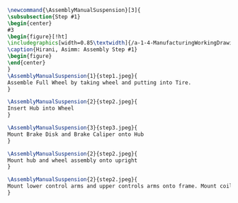 #+BEGIN_SRC tex :tangle yes :tangle Suspension.tex
\newcommand{\AssemblyManualSuspension}[3]{
\subsubsection{Step #1}
\begin{center}
#3
\begin{figure}[!ht]
\includegraphics[width=0.85\textwidth]{/a-1-4-ManufacturingWorkingDrawing/b-2-AssemblyInstructionManual/c-Suspension/#2}
\caption{Hirani, Asimm: Assembly Step #1}
\begin{figure}
\end{center}
}
\AssemblyManualSuspension{1}{step1.jpeg}{
Assemble Full Wheel by taking wheel and putting into Tire.
}

\AssemblyManualSuspension{2}{step2.jpeg}{
Insert Hub into Wheel
}

\AssemblyManualSuspension{3}{step3.jpeg}{
Mount Brake Disk and Brake Caliper onto Hub
}

\AssemblyManualSuspension{2}{step2.jpeg}{
Mount hub and wheel assembly onto upright
}

\AssemblyManualSuspension{2}{step2.jpeg}{
Mount lower control arms and upper controls arms onto frame. Mount coilover onto LCA. Mount upright between control arms. Mirror assembly accross the frame. 
}
#+END_SRC
